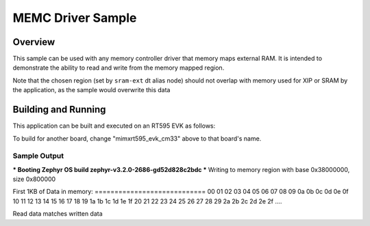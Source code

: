 .. _memc:

MEMC Driver Sample
##################

Overview
********

This sample can be used with any memory controller driver that
memory maps external RAM. It is intended to demonstrate
the ability to read and write from the memory mapped region.

Note that the chosen region (set by ``sram-ext`` dt alias node) should not
overlap with memory used for XIP or SRAM by the application, as the sample
would overwrite this data


Building and Running
********************

This application can be built and executed on an RT595 EVK as follows:

.. zephyr-app-commands::
   :zephyr-app: samples/drivers/memc
   :host-os: unix
   :board: mimxrt595_evk_cm33
   :goals: run
   :compact:

To build for another board, change "mimxrt595_evk_cm33" above to that
board's name.

Sample Output
=============

.. code-block:: console

*** Booting Zephyr OS build zephyr-v3.2.0-2686-gd52d828c2bdc ***
Writing to memory region with base 0x38000000, size 0x800000

First 1KB of Data in memory:
\=\=\=\=\=\=\=\=\=\=\=\=\=\=\=\=\=\=\=\=\=\=\=\=\=\=\=\=
00 01 02 03 04 05 06 07 08 09 0a 0b 0c 0d 0e 0f
10 11 12 13 14 15 16 17 18 19 1a 1b 1c 1d 1e 1f
20 21 22 23 24 25 26 27 28 29 2a 2b 2c 2d 2e 2f
....

Read data matches written data
